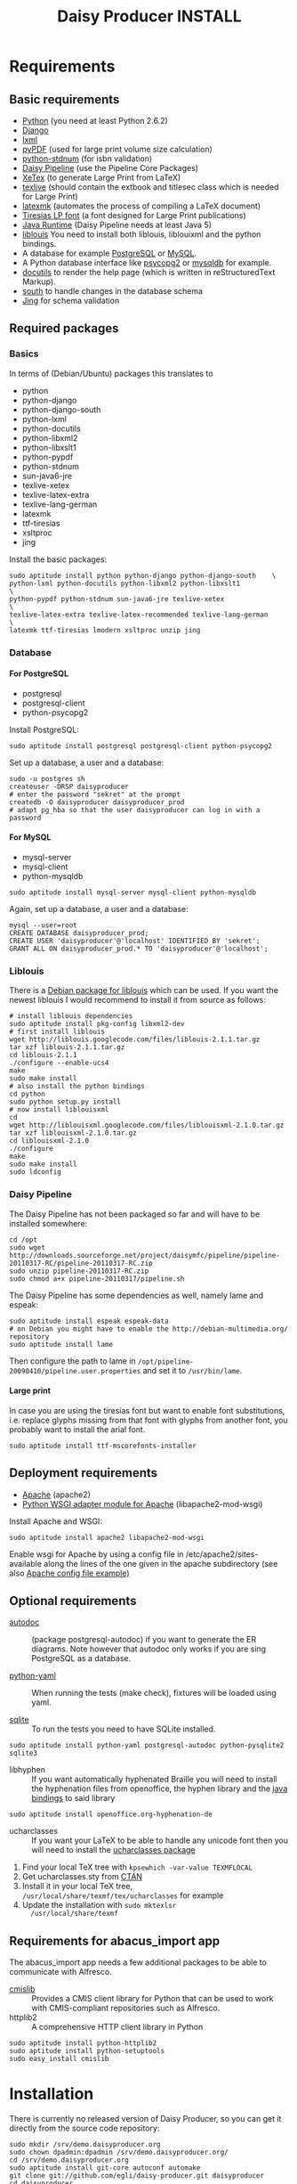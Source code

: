 #+TITLE:     Daisy Producer INSTALL
#+OPTIONS:   H:4 num:nil toc:t \n:nil @:t ::t |:t ^:nil -:t f:t *:t <:t
#+OPTIONS:   TeX:t LaTeX:t skip:nil d:nil todo:t pri:nil tags:not-in-toc

* Requirements

** Basic requirements

- [[http://www.python.org][Python]] (you need at least Python 2.6.2)
- [[http://www.djangoproject.com][Django]] 
- [[http://codespeak.net/lxml/index.html][lxml]]
- [[http://pybrary.net/pyPdf/][pyPDF]] (used for large print volume size calculation)
- [[https://pypi.python.org/pypi/python-stdnum/0.9][python-stdnum]] (for isbn validation)
- [[http://www.daisy.org/projects/pipeline/][Daisy Pipeline]] (use the Pipeline Core Packages)
- [[http://www.tug.org/xetex/][XeTex]] (to generate Large Print from LaTeX)
- [[http://www.tug.org/texlive/][texlive]] (should contain the extbook and titlesec class which is
  needed for Large Print)
- [[http://users.phys.psu.edu/~collins/software/latexmk-jcc/][latexmk]] (automates the process of compiling a LaTeX document)
- [[http://www.tiresias.org/fonts/lpfont/about_lp.htm][Tiresias LP font]] (a font designed for Large Print publications)
- [[http://www.java.com/en/download/manual.jsp][Java Runtime]] (Daisy Pipeline needs at least Java 5)
- [[http://code.google.com/p/liblouis/][liblouis]] You need to install both liblouis, liblouixml and the
  python bindings.
- A database for example [[http://www.postgresql.org/][PostgreSQL]] or [[http://www.mysql.com/][MySQL]].
- A Python database interface like [[http://www.initd.org/][psycopg2]] or [[http://sourceforge.net/projects/mysql-python][mysqldb]] for example.
- [[http://docutils.sourceforge.net][docutils]] to render the help page (which is written in
  reStructuredText Markup).
- [[http://south.aeracode.org/][south]] to handle changes in the database schema
- [[http://www.thaiopensource.com/relaxng/jing.html][Jing]] for schema validation

** Required packages

*** Basics

In terms of (Debian/Ubuntu) packages this translates to

- python
- python-django
- python-django-south
- python-lxml
- python-docutils
- python-libxml2
- python-libxslt1
- python-pypdf
- python-stdnum
- sun-java6-jre
- texlive-xetex
- texlive-latex-extra
- texlive-lang-german
- latexmk
- ttf-tiresias
- xsltproc
- jing

Install the basic packages:

#+BEGIN_EXAMPLE
  sudo aptitude install python python-django python-django-south	\
  python-lxml python-docutils python-libxml2 python-libxslt1            \
  python-pypdf python-stdnum sun-java6-jre texlive-xetex                \
  texlive-latex-extra texlive-latex-recommended texlive-lang-german     \
  latexmk ttf-tiresias lmodern xsltproc unzip jing
#+END_EXAMPLE

*** Database

**** For PostgreSQL

- postgresql
- postgresql-client
- python-psycopg2

Install PostgreSQL:

#+BEGIN_EXAMPLE
  sudo aptitude install postgresql postgresql-client python-psycopg2
#+END_EXAMPLE

Set up a database, a user and a database:

#+BEGIN_EXAMPLE
  sudo -u postgres sh
  createuser -DRSP daisyproducer
  # enter the password "sekret" at the prompt
  createdb -O daisyproducer daisyproducer_prod
  # adapt pg_hba so that the user daisyproducer can log in with a password
#+END_EXAMPLE

**** For MySQL

- mysql-server
- mysql-client
- python-mysqldb

#+BEGIN_EXAMPLE
  sudo aptitude install mysql-server mysql-client python-mysqldb
#+END_EXAMPLE

Again, set up a database, a user and a database:

#+BEGIN_EXAMPLE
  mysql --user=root
  CREATE DATABASE daisyproducer_prod;
  CREATE USER 'daisyproducer'@'localhost' IDENTIFIED BY 'sekret';
  GRANT ALL ON daisyproducer_prod.* TO 'daisyproducer'@'localhost';
#+END_EXAMPLE

*** Liblouis

There is a [[http://packages.debian.org/search?keywords=liblouis&searchon=names&suite=all&section=all][Debian package for liblouis]] which can be used. If you want
the newest liblouis I would recommend to install it from source as
follows:

#+BEGIN_EXAMPLE
  # install liblouis dependencies
  sudo aptitude install pkg-config libxml2-dev
  # first install liblouis
  wget http://liblouis.googlecode.com/files/liblouis-2.1.1.tar.gz
  tar xzf liblouis-2.1.1.tar.gz
  cd liblouis-2.1.1
  ./configure --enable-ucs4
  make
  sudo make install
  # also install the python bindings
  cd python
  sudo python setup.py install
  # now install liblouisxml
  cd
  wget http://liblouisxml.googlecode.com/files/liblouisxml-2.1.0.tar.gz
  tar xzf liblouisxml-2.1.0.tar.gz
  cd liblouisxml-2.1.0
  ./configure
  make
  sudo make install
  sudo ldconfig
#+END_EXAMPLE

*** Daisy Pipeline
The Daisy Pipeline has not been packaged so far and will have to be
installed somewhere:

#+BEGIN_EXAMPLE
  cd /opt
  sudo wget http://downloads.sourceforge.net/project/daisymfc/pipeline/pipeline-20110317-RC/pipeline-20110317-RC.zip
  sudo unzip pipeline-20110317-RC.zip
  sudo chmod a+x pipeline-20110317/pipeline.sh
#+END_EXAMPLE

The Daisy Pipeline has some dependencies as well, namely lame and
espeak:

#+BEGIN_EXAMPLE
  sudo aptitude install espeak espeak-data
  # on Debian you might have to enable the http://debian-multimedia.org/ repository
  sudo aptitude install lame
#+END_EXAMPLE

Then configure the path to lame in
=/opt/pipeline-20090410/pipeline.user.properties= and set it to
=/usr/bin/lame=.

**** Large print
In case you are using the tiresias font but want to enable font
substitutions, i.e. replace glyphs missing from that font with glyphs
from another font, you probably want to install the arial font. 

#+BEGIN_EXAMPLE
  sudo aptitude install ttf-mscorefonts-installer
#+END_EXAMPLE

** Deployment requirements
- [[http://www.apache.org][Apache]] (apache2)
- [[http://code.google.com/p/modwsgi/][Python WSGI adapter module for Apache]] (libapache2-mod-wsgi)

Install Apache and WSGI:

#+BEGIN_EXAMPLE
  sudo aptitude install apache2 libapache2-mod-wsgi
#+END_EXAMPLE

Enable wsgi for Apache by using a config file in
/etc/apache2/sites-available along the lines of the one given in the
apache subdirectory (see also [[http://github.com/egli/daisy-producer/blob/master/apache/demo.xmlp.sbszh.ch][Apache config file example)]]

** Optional requirements
- [[http://www.rbt.ca/autodoc/][autodoc]] :: (package postgresql-autodoc) if you want to generate the
             ER diagrams. Note however that autodoc only works if you
             are sing PostgreSQL as a database.

- [[http://pyyaml.org/][python-yaml]] :: When running the tests (make check), fixtures will be
                 loaded using yaml.

- [[http://www.sqlite.org/][sqlite]] :: To run the tests you need to have SQLite installed.

#+BEGIN_EXAMPLE
  sudo aptitude install python-yaml postgresql-autodoc python-pysqlite2 sqlite3
#+END_EXAMPLE

- libhyphen :: If you want automatically hyphenated Braille you will
               need to install the hyphenation files from openoffice,
               the hyphen library and the [[https://github.com/sbsdev/jhyphen][java bindings]] to said
               library

#+BEGIN_EXAMPLE
  sudo aptitude install openoffice.org-hyphenation-de
#+END_EXAMPLE

- ucharclasses :: If you want your LaTeX to be able to handle any
                  unicode font then you will need to install the
                  [[http://www.ctan.org/tex-archive/macros/xetex/latex/ucharclasses][ucharclasses package]]


1. Find your local TeX tree with =kpsewhich -var-value TEXMFLOCAL=
2. Get ucharclasses.sty from [[http://ctan.org/tex-archive/macros/xetex/latex/ucharclasses][CTAN]]
3. Install it in your local TeX tree,
   =/usr/local/share/texmf/tex/ucharclasses= for example
4. Update the installation with =sudo mktexlsr
   /usr/local/share/texmf=

** Requirements for abacus_import app

The abacus_import app needs a few additional packages to be able to
communicate with Alfresco.

- [[http://code.google.com/p/cmislib/][cmislib]] :: Provides a CMIS client library for Python that can be
             used to work with CMIS-compliant repositories such as
             Alfresco.
- httplib2 :: A comprehensive HTTP client library in Python

#+BEGIN_EXAMPLE
  sudo aptitude install python-httplib2
  sudo aptitude install python-setuptools
  sudo easy_install cmislib
#+END_EXAMPLE

* Installation

There is currently no released version of Daisy Producer, so you can
get it directly from the source code repository:

#+BEGIN_EXAMPLE
  sudo mkdir /srv/demo.daisyproducer.org
  sudo chown dpadmin:dpadmin /srv/demo.daisyproducer.org/
  cd /srv/demo.daisyproducer.org
  sudo aptitude install git-core autoconf automake
  git clone git://github.com/egli/daisy-producer.git daisyproducer
  cd daisyproducer
  autoreconf -vfi
  ./configure
#+END_EXAMPLE

* Configuration

You need to adapt the settings to your environment:

#+BEGIN_EXAMPLE
  cd /srv/demo.daisyproducer.org/daisyproducer
  emacs settings.py
#+END_EXAMPLE
  
The following settings have to be adapted for your site:

- DATABASE_ENGINE :: Needs to be either =postgresql_psycopg2= or =mysql=
- DATABASE_NAME :: set to =daisyproducer_prod=
- DATABASE_USER :: set to =daisyproducer=
- DATABASE_PASSWORD :: set to =sekret=
- DAISY_DEFAULT_PUBLISHER :: set to the name of your organization
- DAISY_PIPELINE_PATH :: set to =os.path.join('/', 'path', 'to',
     'pipeline-20100125')=
- EXTERNAL_PATH :: This is where external utilities (which should
                   eventually end up in the DAISY Pipeline) are
                   located. These tools include =dtbook2sbsform= and
                   =dtbook_hyphenator=. So if =dtbook2sbsform= is
                   installed in =/opt/dtbook2sbsform= then set
                   =EXTERNAL_PATH= to =os.path.join('/', 'opt')=.


- SECRET_KEY :: 
- TIME_ZONE :: 
- SERVE_STATIC_FILES :: set to =False=

For the archive create a directory named archive under the
daisyproducer directory and give =www-data= write access to it:

#+BEGIN_EXAMPLE
  mkdir archive
  sudo chown www-data archive
#+END_EXAMPLE

Set up the initial database tables:

#+BEGIN_EXAMPLE
  python manage syncdb
#+END_EXAMPLE

* Upgrading from an older installation

You will have to install south and migrate the database:

#+BEGIN_EXAMPLE
  ./manage.py syncdb
  ./manage.py migrate documents 0001 --fake
#+END_EXAMPLE

* Application setup

Once the application is installed you will need to configure the
workflow, the users and the groups. Daisy Producer comes with a
default workflow, default groups and a demo user (password "demo")
that you can use to get started. You are of course free to define your
own workflow, users and groups. 

Once you are familiar with the concepts you can use the [[http://127.0.0.1:8000/admin/][admin
interface]] to define states and transitions between them.

After you've defined the states and the transitions you will have to
create groups and define which group is responsible for which state.
Only members of a group that is responsible for a state will see
pending jobs in that particular state.

Lastly you will have to assign your users to particular groups to make
sure they see the pending jobs that they are responsible for.

You will also to have to give permission to add documents to some
users. This will allow these dedicated users to create new documents
that will have to worked on. Use the admin interface to either assign
the permission directly to the user or create a specific group (say
"Managers") which has the permission to add documents and assign users
to this group. The demo user has permission to add documents.
